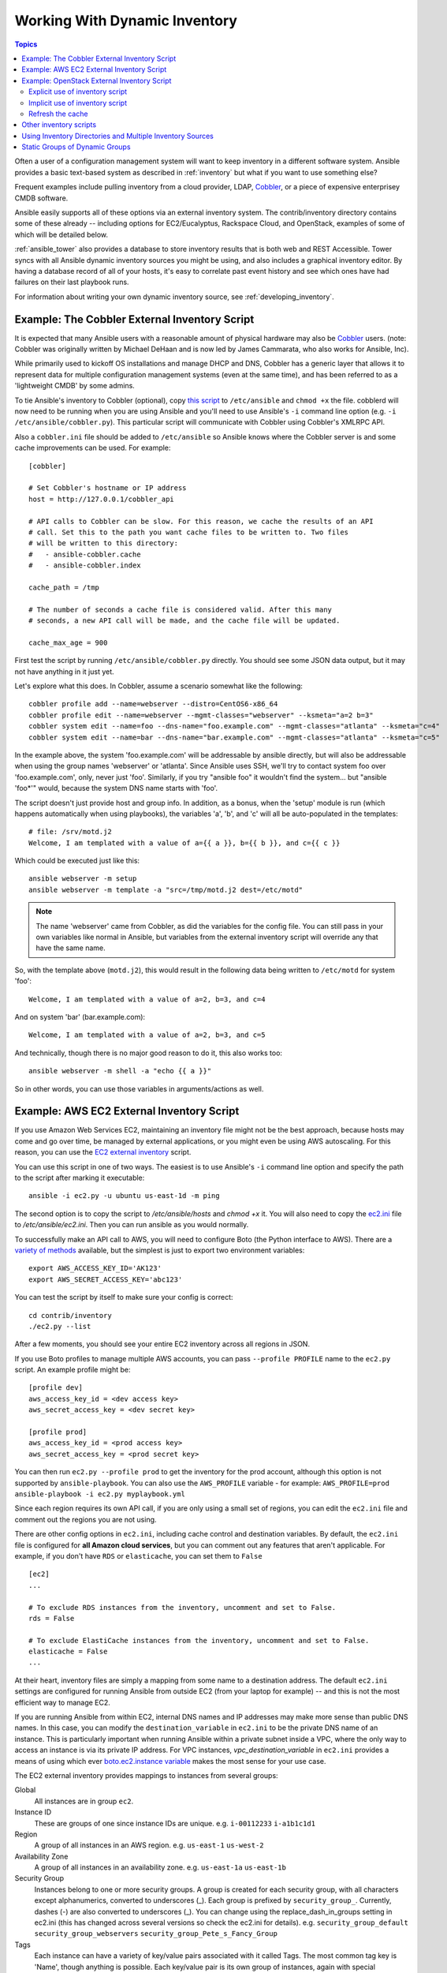 .. _intro_dynamic_inventory:
.. _dynamic_inventory:

Working With Dynamic Inventory
==============================

.. contents:: Topics

Often a user of a configuration management system will want to keep inventory
in a different software system.  Ansible provides a basic text-based system as described in
:ref:`inventory` but what if you want to use something else?

Frequent examples include pulling inventory from a cloud provider, LDAP, `Cobbler <https://cobbler.github.io>`_,
or a piece of expensive enterprisey CMDB software.

Ansible easily supports all of these options via an external inventory system.  The contrib/inventory directory contains some of these already -- including options for EC2/Eucalyptus, Rackspace Cloud, and OpenStack, examples of some of which will be detailed below.

:ref:`ansible_tower` also provides a database to store inventory results that is both web and REST Accessible.  Tower syncs with all Ansible dynamic inventory sources you might be using, and also includes a graphical inventory editor. By having a database record of all of your hosts, it's easy to correlate past event history and see which ones have had failures on their last playbook runs.

For information about writing your own dynamic inventory source, see :ref:`developing_inventory`.


.. _cobbler_example:

Example: The Cobbler External Inventory Script
``````````````````````````````````````````````

It is expected that many Ansible users with a reasonable amount of physical hardware may also be `Cobbler <https://cobbler.github.io>`_ users.  (note: Cobbler was originally written by Michael DeHaan and is now led by James Cammarata, who also works for Ansible, Inc).

While primarily used to kickoff OS installations and manage DHCP and DNS, Cobbler has a generic
layer that allows it to represent data for multiple configuration management systems (even at the same time), and has
been referred to as a 'lightweight CMDB' by some admins.

To tie Ansible's inventory to Cobbler (optional), copy `this script <https://raw.github.com/ansible/ansible/devel/contrib/inventory/cobbler.py>`_ to ``/etc/ansible`` and ``chmod +x`` the file.  cobblerd will now need
to be running when you are using Ansible and you'll need to use Ansible's  ``-i`` command line option (e.g. ``-i /etc/ansible/cobbler.py``).
This particular script will communicate with Cobbler using Cobbler's XMLRPC API.

Also a ``cobbler.ini`` file should be added to ``/etc/ansible`` so Ansible knows where the Cobbler server is and some cache improvements can be used. For example::


    [cobbler]

    # Set Cobbler's hostname or IP address
    host = http://127.0.0.1/cobbler_api

    # API calls to Cobbler can be slow. For this reason, we cache the results of an API
    # call. Set this to the path you want cache files to be written to. Two files
    # will be written to this directory:
    #   - ansible-cobbler.cache
    #   - ansible-cobbler.index

    cache_path = /tmp

    # The number of seconds a cache file is considered valid. After this many
    # seconds, a new API call will be made, and the cache file will be updated.

    cache_max_age = 900


First test the script by running ``/etc/ansible/cobbler.py`` directly.   You should see some JSON data output, but it may not have anything in it just yet.

Let's explore what this does.  In Cobbler, assume a scenario somewhat like the following::

    cobbler profile add --name=webserver --distro=CentOS6-x86_64
    cobbler profile edit --name=webserver --mgmt-classes="webserver" --ksmeta="a=2 b=3"
    cobbler system edit --name=foo --dns-name="foo.example.com" --mgmt-classes="atlanta" --ksmeta="c=4"
    cobbler system edit --name=bar --dns-name="bar.example.com" --mgmt-classes="atlanta" --ksmeta="c=5"

In the example above, the system 'foo.example.com' will be addressable by ansible directly, but will also be addressable when using the group names 'webserver' or 'atlanta'.  Since Ansible uses SSH, we'll try to contact system foo over 'foo.example.com', only, never just 'foo'.  Similarly, if you try "ansible foo" it wouldn't find the system... but "ansible 'foo*'" would, because the system DNS name starts with 'foo'.

The script doesn't just provide host and group info.  In addition, as a bonus, when the 'setup' module is run (which happens automatically when using playbooks), the variables 'a', 'b', and 'c' will all be auto-populated in the templates::

    # file: /srv/motd.j2
    Welcome, I am templated with a value of a={{ a }}, b={{ b }}, and c={{ c }}

Which could be executed just like this::

    ansible webserver -m setup
    ansible webserver -m template -a "src=/tmp/motd.j2 dest=/etc/motd"

.. note::
   The name 'webserver' came from Cobbler, as did the variables for
   the config file.  You can still pass in your own variables like
   normal in Ansible, but variables from the external inventory script
   will override any that have the same name.

So, with the template above (``motd.j2``), this would result in the following data being written to ``/etc/motd`` for system 'foo'::

    Welcome, I am templated with a value of a=2, b=3, and c=4

And on system 'bar' (bar.example.com)::

    Welcome, I am templated with a value of a=2, b=3, and c=5

And technically, though there is no major good reason to do it, this also works too::

    ansible webserver -m shell -a "echo {{ a }}"

So in other words, you can use those variables in arguments/actions as well.

.. _aws_example:

Example: AWS EC2 External Inventory Script
``````````````````````````````````````````

If you use Amazon Web Services EC2, maintaining an inventory file might not be the best approach, because hosts may come and go over time, be managed by external applications, or you might even be using AWS autoscaling. For this reason, you can use the `EC2 external inventory  <https://raw.github.com/ansible/ansible/devel/contrib/inventory/ec2.py>`_ script.

You can use this script in one of two ways. The easiest is to use Ansible's ``-i`` command line option and specify the path to the script after
marking it executable::

    ansible -i ec2.py -u ubuntu us-east-1d -m ping

The second option is to copy the script to `/etc/ansible/hosts` and `chmod +x` it. You will also need to copy the `ec2.ini  <https://raw.githubusercontent.com/ansible/ansible/devel/contrib/inventory/ec2.ini>`_ file to `/etc/ansible/ec2.ini`. Then you can run ansible as you would normally.

To successfully make an API call to AWS, you will need to configure Boto (the Python interface to AWS). There are a `variety of methods <http://docs.pythonboto.org/en/latest/boto_config_tut.html>`_ available, but the simplest is just to export two environment variables::

    export AWS_ACCESS_KEY_ID='AK123'
    export AWS_SECRET_ACCESS_KEY='abc123'

You can test the script by itself to make sure your config is correct::

    cd contrib/inventory
    ./ec2.py --list

After a few moments, you should see your entire EC2 inventory across all regions in JSON.

If you use Boto profiles to manage multiple AWS accounts, you can pass ``--profile PROFILE`` name to the ``ec2.py`` script. An example profile might be::

    [profile dev]
    aws_access_key_id = <dev access key>
    aws_secret_access_key = <dev secret key>

    [profile prod]
    aws_access_key_id = <prod access key>
    aws_secret_access_key = <prod secret key>

You can then run ``ec2.py --profile prod`` to get the inventory for the prod account, although this option is not supported by ``ansible-playbook``.
You can also use the ``AWS_PROFILE`` variable - for example: ``AWS_PROFILE=prod ansible-playbook -i ec2.py myplaybook.yml``

Since each region requires its own API call, if you are only using a small set of regions, you can edit the ``ec2.ini`` file and comment out the regions you are not using.

There are other config options in ``ec2.ini``, including cache control and destination variables. By default, the ``ec2.ini`` file is configured for **all Amazon cloud services**, but you can comment out any features that aren't applicable. For example, if you don't have ``RDS`` or ``elasticache``, you can set them to ``False`` ::

    [ec2]
    ...

    # To exclude RDS instances from the inventory, uncomment and set to False.
    rds = False

    # To exclude ElastiCache instances from the inventory, uncomment and set to False.
    elasticache = False
    ...

At their heart, inventory files are simply a mapping from some name to a destination address. The default ``ec2.ini`` settings are configured for running Ansible from outside EC2 (from your laptop for example) -- and this is not the most efficient way to manage EC2.

If you are running Ansible from within EC2, internal DNS names and IP addresses may make more sense than public DNS names. In this case, you can modify the ``destination_variable`` in ``ec2.ini`` to be the private DNS name of an instance. This is particularly important when running Ansible within a private subnet inside a VPC, where the only way to access an instance is via its private IP address. For VPC instances, `vpc_destination_variable` in ``ec2.ini`` provides a means of using which ever `boto.ec2.instance variable <http://docs.pythonboto.org/en/latest/ref/ec2.html#module-boto.ec2.instance>`_ makes the most sense for your use case.

The EC2 external inventory provides mappings to instances from several groups:

Global
  All instances are in group ``ec2``.

Instance ID
  These are groups of one since instance IDs are unique.
  e.g.
  ``i-00112233``
  ``i-a1b1c1d1``

Region
  A group of all instances in an AWS region.
  e.g.
  ``us-east-1``
  ``us-west-2``

Availability Zone
  A group of all instances in an availability zone.
  e.g.
  ``us-east-1a``
  ``us-east-1b``

Security Group
  Instances belong to one or more security groups. A group is created for each security group, with all characters except alphanumerics, converted to underscores (_). Each group is prefixed by ``security_group_``. Currently, dashes (-) are also converted to underscores (_). You can change using the replace_dash_in_groups setting in ec2.ini (this has changed across several versions so check the ec2.ini for details).
  e.g.
  ``security_group_default``
  ``security_group_webservers``
  ``security_group_Pete_s_Fancy_Group``

Tags
  Each instance can have a variety of key/value pairs associated with it called Tags. The most common tag key is 'Name', though anything is possible. Each key/value pair is its own group of instances, again with special characters converted to underscores, in the format ``tag_KEY_VALUE``
  e.g.
  ``tag_Name_Web`` can be used as is
  ``tag_Name_redis-master-001`` becomes ``tag_Name_redis_master_001``
  ``tag_aws_cloudformation_logical-id_WebServerGroup`` becomes ``tag_aws_cloudformation_logical_id_WebServerGroup``

When the Ansible is interacting with a specific server, the EC2 inventory script is called again with the ``--host HOST`` option. This looks up the HOST in the index cache to get the instance ID, and then makes an API call to AWS to get information about that specific instance. It then makes information about that instance available as variables to your playbooks. Each variable is prefixed by ``ec2_``. Here are some of the variables available:

- ec2_architecture
- ec2_description
- ec2_dns_name
- ec2_id
- ec2_image_id
- ec2_instance_type
- ec2_ip_address
- ec2_kernel
- ec2_key_name
- ec2_launch_time
- ec2_monitored
- ec2_ownerId
- ec2_placement
- ec2_platform
- ec2_previous_state
- ec2_private_dns_name
- ec2_private_ip_address
- ec2_public_dns_name
- ec2_ramdisk
- ec2_region
- ec2_root_device_name
- ec2_root_device_type
- ec2_security_group_ids
- ec2_security_group_names
- ec2_spot_instance_request_id
- ec2_state
- ec2_state_code
- ec2_state_reason
- ec2_status
- ec2_subnet_id
- ec2_tag_Name
- ec2_tenancy
- ec2_virtualization_type
- ec2_vpc_id

Both ``ec2_security_group_ids`` and ``ec2_security_group_names`` are comma-separated lists of all security groups. Each EC2 tag is a variable in the format ``ec2_tag_KEY``.

To see the complete list of variables available for an instance, run the script by itself::

    cd contrib/inventory
    ./ec2.py --host ec2-12-12-12-12.compute-1.amazonaws.com

Note that the AWS inventory script will cache results to avoid repeated API calls, and this cache setting is configurable in ec2.ini.  To
explicitly clear the cache, you can run the ec2.py script with the ``--refresh-cache`` parameter::

    ./ec2.py --refresh-cache

.. _openstack_example:

Example: OpenStack External Inventory Script
````````````````````````````````````````````

If you use an OpenStack based cloud, instead of manually maintaining your own inventory file, you can use the openstack.py dynamic inventory to pull information about your compute instances directly from OpenStack.

You can download the latest version of the OpenStack inventory script `here <https://raw.githubusercontent.com/ansible/ansible/devel/contrib/inventory/openstack.py>`_

You can use the inventory script explicitly (by passing the `-i openstack.py` argument to Ansible) or implicitly (by placing the script at `/etc/ansible/hosts`).

Explicit use of inventory script
++++++++++++++++++++++++++++++++

Download the latest version of the OpenStack dynamic inventory script and make it executable::

    wget https://raw.githubusercontent.com/ansible/ansible/devel/contrib/inventory/openstack.py
    chmod +x openstack.py

Source an OpenStack RC file::

    source openstack.rc

.. note::

    An OpenStack RC file contains the environment variables required by the client tools to establish a connection with the cloud provider, such as the authentication URL, user name, password and region name. For more information on how to download, create or source an OpenStack RC file, please refer to `Set environment variables using the OpenStack RC file <http://docs.openstack.org/user-guide/common/cli_set_environment_variables_using_openstack_rc.html>`_.

You can confirm the file has been successfully sourced by running a simple command, such as `nova list` and ensuring it return no errors.

.. note::

    The OpenStack command line clients are required to run the `nova list` command. For more information on how to install them, please refer to `Install the OpenStack command-line clients <http://docs.openstack.org/user-guide/common/cli_install_openstack_command_line_clients.html>`_.

You can test the OpenStack dynamic inventory script manually to confirm it is working as expected::

    ./openstack.py --list

After a few moments you should see some JSON output with information about your compute instances. 

Once you confirm the dynamic inventory script is working as expected, you can tell Ansible to use the `openstack.py` script as an inventory file, as illustrated below::

    ansible -i openstack.py all -m ping

Implicit use of inventory script
++++++++++++++++++++++++++++++++

Download the latest version of the OpenStack dynamic inventory script, make it executable and copy it to `/etc/ansible/hosts`::

    wget https://raw.githubusercontent.com/ansible/ansible/devel/contrib/inventory/openstack.py
    chmod +x openstack.py
    sudo cp openstack.py /etc/ansible/hosts

Download the sample configuration file, modify it to suit your needs and copy it to `/etc/ansible/openstack.yml`::

    wget https://raw.githubusercontent.com/ansible/ansible/devel/contrib/inventory/openstack.yml
    vi openstack.yml
    sudo cp openstack.yml /etc/ansible/

You can test the OpenStack dynamic inventory script manually to confirm it is working as expected::

    /etc/ansible/hosts --list

After a few moments you should see some JSON output with information about your compute instances.

Refresh the cache
+++++++++++++++++

Note that the OpenStack dynamic inventory script will cache results to avoid repeated API calls. To explicitly clear the cache, you can run the openstack.py (or hosts) script with the ``--refresh`` parameter::

    ./openstack.py --refresh --list

.. _other_inventory_scripts:

Other inventory scripts
```````````````````````

In addition to Cobbler and EC2, inventory scripts are also available for::

   BSD Jails
   DigitalOcean
   Google Compute Engine
   Linode
   OpenShift
   OpenStack Nova
   Ovirt
   SpaceWalk
   Vagrant (not to be confused with the provisioner in vagrant, which is preferred)
   Zabbix

Sections on how to use these in more detail will be added over time, but by looking at the "contrib/inventory" directory of the Ansible checkout
it should be very obvious how to use them.  The process for the AWS inventory script is the same.

If you develop an interesting inventory script that might be general purpose, please submit a pull request -- we'd likely be glad
to include it in the project.

.. _using_multiple_sources:

Using Inventory Directories and Multiple Inventory Sources
``````````````````````````````````````````````````````````

If the location given to ``-i`` in Ansible is a directory (or as so configured in ``ansible.cfg``), Ansible can use multiple inventory sources
at the same time.  When doing so, it is possible to mix both dynamic and statically managed inventory sources in the same ansible run.  Instant
hybrid cloud!

In an inventory directory, executable files will be treated as dynamic inventory sources and most other files as static sources. Files which end with any of the following will be ignored::

    ~, .orig, .bak, .ini, .cfg, .retry, .pyc, .pyo

You can replace this list with your own selection by configuring an ``inventory_ignore_extensions`` list in ansible.cfg, or setting the :envvar:`ANSIBLE_INVENTORY_IGNORE` environment variable. The value in either case should be a comma-separated list of patterns, as shown above.

Any ``group_vars`` and ``host_vars`` subdirectories in an inventory directory will be interpreted as expected, making inventory directories a powerful way to organize different sets of configurations.

.. _static_groups_of_dynamic:

Static Groups of Dynamic Groups
```````````````````````````````

When defining groups of groups in the static inventory file, the child groups
must also be defined in the static inventory file, or ansible will return an
error. If you want to define a static group of dynamic child groups, define
the dynamic groups as empty in the static inventory file. For example::

    [tag_Name_staging_foo]

    [tag_Name_staging_bar]

    [staging:children]
    tag_Name_staging_foo
    tag_Name_staging_bar



.. seealso::

   :doc:`intro_inventory`
       All about static inventory files
   `Mailing List <http://groups.google.com/group/ansible-project>`_
       Questions? Help? Ideas?  Stop by the list on Google Groups
   `irc.freenode.net <http://irc.freenode.net>`_
       #ansible IRC chat channel

